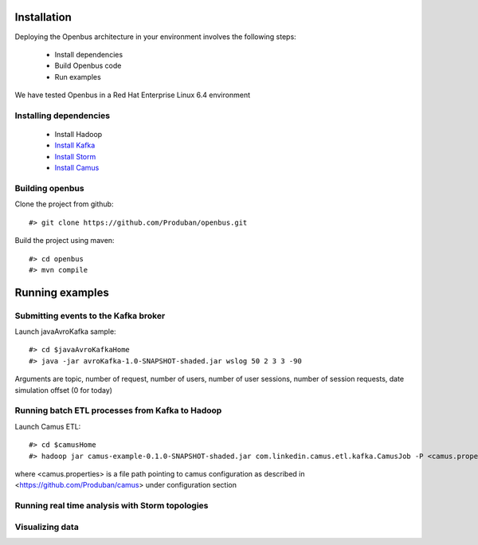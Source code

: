Installation
------------

Deploying the Openbus architecture in your environment involves the following steps:

  - Install dependencies
  - Build Openbus code
  - Run examples

We have tested Openbus in a Red Hat Enterprise Linux 6.4 environment

Installing dependencies
.......................

  - Install Hadoop
  - `Install Kafka <https://github.com/Produban/openbus/wiki/Deploying-Kafka-in-RHEL-6.4>`_
  - `Install Storm <https://github.com/Produban/openbus/wiki/Install-Storm-cluster>`_
  - `Install Camus <https://github.com/Produban/openbus/wiki/Installing-Camus>`_

Building openbus
................

Clone the project from github::

    #> git clone https://github.com/Produban/openbus.git

Build the project using maven::

    #> cd openbus
    #> mvn compile

Running examples
------------------

Submitting events to the Kafka broker
.....................................

Launch javaAvroKafka sample::

    #> cd $javaAvroKafkaHome
    #> java -jar avroKafka-1.0-SNAPSHOT-shaded.jar wslog 50 2 3 3 -90

Arguments are topic, number of request, number of users, number of user sessions, number of session requests, date simulation offset (0 for today)


Running batch ETL processes from Kafka to Hadoop
................................................

Launch Camus ETL::

    #> cd $camusHome
    #> hadoop jar camus-example-0.1.0-SNAPSHOT-shaded.jar com.linkedin.camus.etl.kafka.CamusJob -P <camus.properties>

where <camus.properties> is a file path pointing to camus configuration as described in <https://github.com/Produban/camus> under configuration section


Running real time analysis with Storm topologies
................................................

Visualizing data
................
